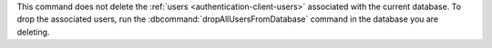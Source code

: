 This command does not delete the
:ref:`users <authentication-client-users>` associated with the current
database. To drop the associated users, run the
:dbcommand:`dropAllUsersFromDatabase` command in the database you are
deleting.
